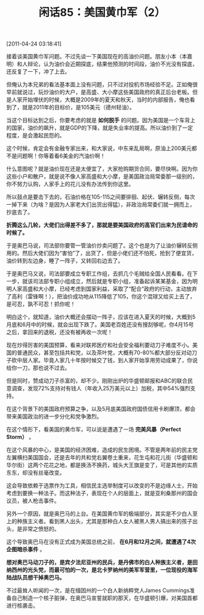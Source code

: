# -*- org -*-

# Time-stamp: <2011-08-25 21:34:07 Thursday by ldw>

#+OPTIONS: ^:nil author:nil timestamp:nil creator:nil H:2

#+STARTUP: indent

#+TITLE: 闲话85：美国黄巾军（2）

[2011-04-24 03:18:41]

接着谈美国黄巾军问题。不过先谈一下美国现在的高油价问题。朋友小本（本嘉明）和人辩论，认为油价会近期探底，结果他预测的时间段，油价不光没有探底，还反复了一下，冲了上去。

但俺认为本兄弟的看法基本面上没有问题，只不过对投机市场经验不足。正如俺很早前就说过，玩炒油价的大户，是高盛、大小摩这些美国政府的真正后台老板。但是人家开始埋伏的时候，大概是2009年的夏天和秋天，当时的内部报告，俺也看到了，就是2011年的目标价，是105美元（德州轻油）。

当这个目标达到之后，你要考虑的就是 *如何脱手* 的问题。因为美国是一个车背上的国家，油价的飙升，就是GDP的下降，就是失业率的提高。所以油价到了一定程度，是会激起民怨的。

这个时候，肯定会有金融专家出来，和大家说，中东来乱局啊，原油上200美元都不是问题啊！你等着看6美金的汽油价啊！

什么意图呢？就是油价现在还是太便宜了，大家抢购期货合同，要尽快啊。因为你这些小户和散户，就是说不像人家高盛和大小摩，是美国政治局常委那一级别的，你不努力认购，人家手上的花儿没有办法传到你这里。

所以鼓点是要击下去的，石油价格在105-115之间要徘徊、起伏、辗转反侧，每次一掉下来（为啥？是因为人家老大们出货出得猛），非政治局常委们就一拥而上，抄底去了。

*折腾这么几轮，大佬们出得差不多了，那就是要美国政府的高官们出来为民请命的时候了。*

于是奥巴马说，司法部你要管一管油价炒卖问题了。这个也是为了让油价辗转反侧用的。然后大佬们因为“害怕”了，出货了，但是小佬们还不怕死，抢到了便宜货，油价转到左边身，睡了一阵子，又转回右边去了。

于是奥巴马又说，司法部要成立专职工作组，去抓几个毛贼给全国人民看看。在下一步，就该司法部专职小组成立，然后就是专职小组，准备起诉某某基金，因为明明人家高盛和大小摩，已经考虑到国家利益，采取了“配合”政府的行动，主动放弃了高利（雷锋啊！），把油价成功地从115降低了105，你这个混球又给买上去了，是可忍，孰不可忍！抓你呢！

明白这个，就知道，油价大概还会摆动一阵子，应该在进入夏天的时候，大概到5月底和6月中的时候，就会出现下跌了。美国老百姓还没有搜刮够呢，你4月15号之后，拿回来的退税，还没有被再收一次呢！

现在炒得厉害的美国预算，看来对联邦医疗和社会安全福利要动刀子难度不小。美国的普通民众，甚至包括共和党，以及茶叶党，大概有70-80%都大部分反对动刀子砍中层人家。毕竟人家几十年按时候交了钱，到人家开始享用劳动成果了，你说给你一刀，那也说不过去。

但是同时，赞成动刀子杀富的，却不少。刚刚出炉的华盛顿邮报和ABC的联合民意调查，发现72%支持对有钱人（年收入25万美元以上）加税，其中54%强烈支持。

在这个背景下的美国政府预算之争，以及5月底美国政府国债信用卡刷爆顶，都会带来美国政治的进一步分化和党争激烈。

在这个情形下，看美国的黄巾军，可以说是遭遇了一场 *完美风暴（Perfect Storm）* 。

在这个风暴的中心，是美国的经济困难，造成的民生困境。不管是两年前的民主党左翼横扫美国国会，还是去年的共和党右翼卷土重来，花生屯和花儿街（华盛顿和华尔街）这两个花花之地，都是换汤不换药，城头大王旗是变了，可是其他的实质东东，却没有丝毫改变。

这会导致依赖于选票作为工具，相信民主选举制度可以改变的不是边缘人士，开始考虑到要换一种法子。而这种法子，表现在个人的层面上，就是亚利桑那州的国会议员，被人枪击事件。

另外一个原因，就是奥巴马的上台。在美国黄巾军的极端部分，其实是不少白人至上的种族主义者。看到黑人出头，尤其是那种白人女人被黑人男人搞出来的孩子出头，是非常之愤怒的。

这个导致奥巴马在没有正式成为美国总统之前， *在6月和12月之间，就遭遇了4次企图暗杀事件* 。

*想对奥巴马动刀子的，是宾夕法尼亚州的民兵，是丹佛市的白人种族主义者，是田纳西州的光头党，而最可怕的一次，是北卡罗纳州的美军军营里，一位现役的海军陆战队员想干掉奥巴马。*

不过最耸人听闻的一次，是在缅因州的一个白人新纳粹党人James Cummings准备自己制造一个核子脏弹，在奥巴马宣誓就职的那天，在华盛顿引爆，对美国首都进行核袭击。






